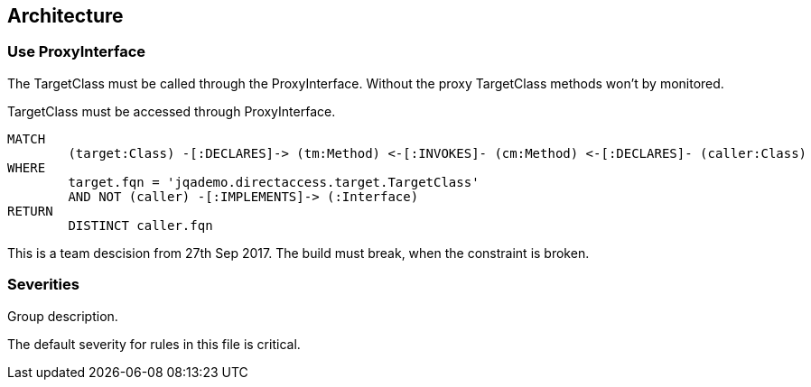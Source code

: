 
== Architecture

=== Use ProxyInterface

The TargetClass must be called through the ProxyInterface. Without the proxy TargetClass methods won't by monitored.

[[findAccessThroughProxy]]
.TargetClass must be accessed through ProxyInterface.
[source,cypher,role=constraint]
----
MATCH
	(target:Class) -[:DECLARES]-> (tm:Method) <-[:INVOKES]- (cm:Method) <-[:DECLARES]- (caller:Class)
WHERE
	target.fqn = 'jqademo.directaccess.target.TargetClass'
	AND NOT (caller) -[:IMPLEMENTS]-> (:Interface)
RETURN
	DISTINCT caller.fqn
----

This is a team descision from 27th Sep 2017. The build must break, when the constraint is broken.

=== Severities

[[from-asciidoc]]
.Group description.
[role=group,severity=major,includesConstraints="findAccessThroughProxy"]

The default severity for rules in this file is critical.
